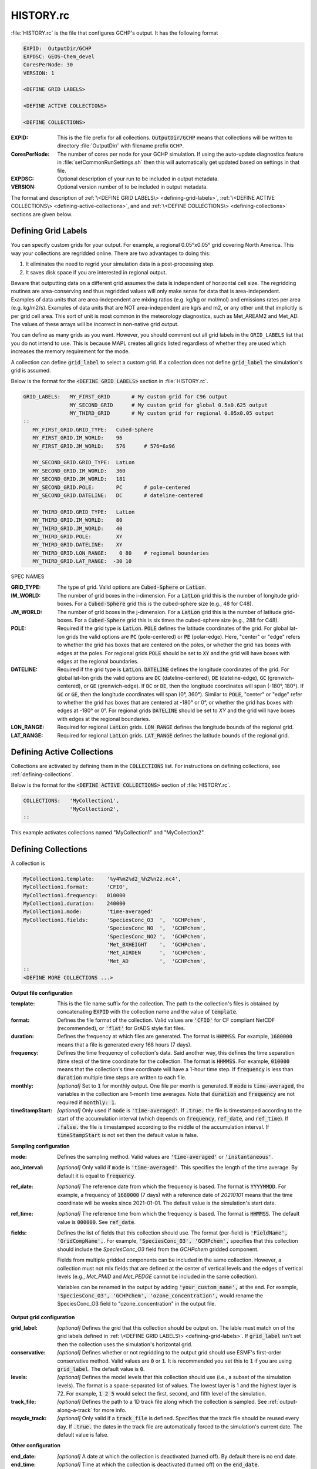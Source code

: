 HISTORY.rc
==========

:file:`HISTORY.rc` is the file that configures GCHP's output. It has the following format

.. code-block:: none

   EXPID:  OutputDir/GCHP
   EXPDSC: GEOS-Chem_devel
   CoresPerNode: 30
   VERSION: 1

   <DEFINE GRID LABELS>

   <DEFINE ACTIVE COLLECTIONS>

   <DEFINE COLLECTIONS>


:EXPID:
   This is the file prefix for all collections. :code:`OutputDir/GCHP` means that collections will be written to directory :file:`OutputDir/` with filename prefix :literal:`GCHP`.

:CoresPerNode:
   The number of cores per node for your GCHP simulation. If using the auto-update diagnostics feature in :file:`setCommonRunSettings.sh` then this will automatically get updated based on settings in that file.

:EXPDSC:
   Optional description of your run to be included in output metadata.

:VERSION:
   Optional version number of to be included in output metadata.

The format and description of :ref:`\<DEFINE GRID LABELS\> <defining-grid-labels>`, 
:ref:`\<DEFINE ACTIVE COLLECTIONS\> <defining-active-collections>`, and
and :ref:`\<DEFINE COLLECTIONS\> <defining-collections>` sections are given below.


.. _defining-grid-labels:

Defining Grid Labels
--------------------

You can specify custom grids for your output. For example, a regional 0.05°x0.05° grid covering North America. This way your collections are regridded online. There are two advantages to doing this:

#. It eliminates the need to regrid your simulation data in a post-processing step.
#. It saves disk space if you are interested in regional output.

Beware that outputting data on a different grid assumes the data is independent of horizontal cell size. The regridding routines are area-conserving and thus regridded values will only make sense for data that is area-independent. Examples of data units that are area-independent are mixing ratios (e.g. kg/kg or mol/mol) and emissions rates per area (e.g. kg/m2/s). Examples of data units that are NOT area-independent are kg/s and m2, or any other unit that implicitly is per grid cell area. This sort of unit is most common in the meteorology diagnostics, such as Met_AREAM2 and Met_AD. The values of these arrays will be incorrect in non-native grid output.

You can define as many grids as you want. However, you should comment out all grid labels in the :literal:`GRID_LABELS` list that you do not intend to use. This is because MAPL creates all grids listed regardless of whether they are used which increases the memory requirement for the mode.

A collection can define :code:`grid_label` to select a custom grid. If a collection does not define :code:`grid_label` the simulation's grid is assumed.

Below is the format for the :code:`<DEFINE GRID LABELS>` section in :file:`HISTORY.rc`.

.. code-block:: none

   GRID_LABELS:   MY_FIRST_GRID       # My custom grid for C96 output
                  MY_SECOND_GRID      # My custom grid for global 0.5x0.625 output
                  MY_THIRD_GRID       # My custom grid for regional 0.05x0.05 output
   ::
      MY_FIRST_GRID.GRID_TYPE:   Cubed-Sphere
      MY_FIRST_GRID.IM_WORLD:    96
      MY_FIRST_GRID.JM_WORLD:    576      # 576=6x96

      MY_SECOND_GRID.GRID_TYPE:  LatLon
      MY_SECOND_GRID.IM_WORLD:   360
      MY_SECOND_GRID.JM_WORLD:   181
      MY_SECOND_GRID.POLE:       PC       # pole-centered
      MY_SECOND_GRID.DATELINE:   DC       # dateline-centered

      MY_THIRD_GRID.GRID_TYPE:   LatLon
      MY_THIRD_GRID.IM_WORLD:    80
      MY_THIRD_GRID.JM_WORLD:    40
      MY_THIRD_GRID.POLE:        XY
      MY_THIRD_GRID.DATELINE:    XY
      MY_THIRD_GRID.LON_RANGE:    0 80    # regional boundaries
      MY_THIRD_GRID.LAT_RANGE:  -30 10

SPEC NAMES

:GRID_TYPE:
   The type of grid. Valid options are :code:`Cubed-Sphere` or :code:`LatLon`.

:IM_WORLD:
   The number of grid boxes in the i-dimension. For a :code:`LatLon` grid this is the number of longitude grid-boxes. For a :code:`Cubed-Sphere` grid this is the cubed-sphere size (e.g., 48 for C48). 

:JM_WORLD:
   The number of grid boxes in the j-dimension. For a :code:`LatLon` grid this is the number of latitude grid-boxes. For a :code:`Cubed-Sphere` grid this is six times the cubed-sphere size (e.g., 288 for C48).

:POLE:
   Required if the grid type is :code:`LatLon`. :code:`POLE` defines the latitude coordinates of the grid. For global lat-lon grids the valid options are :code:`PC` (pole-centered) or :code:`PE` (polar-edge). Here, "center" or "edge" refers to whether the grid has boxes that are centered on the poles, or whether the grid has boxes with edges at the poles. For regional grids :code:`POLE` should be set to :code:`XY` and the grid will have boxes with edges at the regional boundaries.

:DATELINE:
   Required if the grid type is :code:`LatLon`. :code:`DATELINE` defines the longitude coordinates of the grid. For global
   lat-lon grids the valid options are :code:`DC` (dateline-centered), :code:`DE` (dateline-edge), :code:`GC` (grenwich-centered), 
   or :code:`GE` (grenwich-edge). If :code:`DC` or :code:`DE`, then the longitude coordinates will span (-180°, 180°). If 
   :code:`GC` or :code:`GE`, then the longitude coordinates will span (0°, 360°). Similar to :code:`POLE`, "center" or "edge"
   refer to whether the grid has boxes that are centered at -180° or 0°, or whether the grid has boxes with
   edges at -180° or 0°. For regional grids :code:`DATELINE` should be set to `XY` and the grid will have boxes with 
   edges at the regional boundaries.

:LON_RANGE:
   Required for regional :code:`LatLon` grids. :code:`LON_RANGE` defines the longitude bounds of the regional grid.

:LAT_RANGE:
   Required for regional :code:`LatLon` grids. :code:`LAT_RANGE` defines the latitude bounds of the regional grid.


.. _defining-active-collections:

Defining Active Collections
---------------------------

Collections are activated by defining them in the :code:`COLLECTIONS` list. For instructions on defining collections, see
:ref:`defining-collections`.


Below is the format for the :code:`<DEFINE ACTIVE COLLECTIONS>` section of :file:`HISTORY.rc`.

.. code-block:: none

   COLLECTIONS:   'MyCollection1',
                  'MyCollection2',
   ::

This example activates collections named "MyCollection1" and "MyCollection2".

.. _defining-collections:

Defining Collections
--------------------

A collection is 

.. code-block:: none

   MyCollection1.template:    '%y4%m2%d2_%h2%n2z.nc4',
   MyCollection1.format:      'CFIO',
   MyCollection1.frequency:   010000
   MyCollection1.duration:    240000
   MyCollection1.mode:        'time-averaged'
   MyCollection1.fields:      'SpeciesConc_O3  ',  'GCHPchem',
                              'SpeciesConc_NO  ',  'GCHPchem',
                              'SpeciesConc_NO2 ',  'GCHPchem',
                              'Met_BXHEIGHT    ',  'GCHPchem',
                              'Met_AIRDEN      ',  'GCHPchem',
                              'Met_AD          ',  'GCHPchem',
   ::
   <DEFINE MORE COLLECTIONS ...>


**Output file configuration**

:template:
   This is the file name suffix for the collection. The path to the collection's files
   is obtained by concatenating :code:`EXPID` with the collection name and the value of
   :code:`template`.

:format:
   Defines the file format of the collection. Valid values are :code:`'CFIO'` for CF 
   compliant NetCDF (recommended), or :code:`'flat'` for GrADS style flat files.

:duration:
   Defines the frequency at which files are generated. The format is :code:`HHMMSS`. For example, :code:`1680000` means that a file is generated every 168 hours (7 days).

:frequency:
   Defines the time frequency of collection's data. Said another way, this defines the time separation (time step) of the time coordinate for the collection. The format is :code:`HHMMSS`. For example, :code:`010000` means that the collection's time coordinate will have a 1-hour time step. If :code:`frequency` is less than :code:`duration` multiple time steps are written to each file.

:monthly: *[optional]*
   Set to :code:`1` for monthly output. One file per month is generated. If :code:`mode` is :code:`time-averaged`, the variables in the collection are 1-month time averages. Note that :code:`duration` and :code:`frequency` are not required if :code:`monthly: 1`.    

:timeStampStart: *[optional]*
   Only used if :code:`mode` is :code:`'time-averaged'`. If :code:`.true.` the file is timestamped according to the start of the accumulation interval (which depends on :code:`frequency`, :code:`ref_date`, and :code:`ref_time`). If :code:`.false.` the file is timestamped according to the middle of the accumulation interval. If :code:`timeStampStart` is not set then the default value is false.

**Sampling configuration**

:mode:
   Defines the sampling method. Valid values are :code:`'time-averaged'` or :code:`'instantaneous'`.

:acc_interval: *[optional]*
   Only valid if :code:`mode` is :code:`'time-averaged'`. This specifies the length of the time average. By default it is equal to :code:`frequency`.

:ref_date: *[optional]*
   The reference date from which the frequency is based. The format is :code:`YYYYMMDD`. For example, a frequency of :code:`1680000` (7 days) with a reference date of `20210101` means that the time coordinate will be weeks since 2021-01-01. The default value is the simulation's start date.

:ref_time: *[optional]*
   The reference time from which the frequency is based. The format is :code:`HHMMSS`. The default value is :code:`000000`. See :code:`ref_date`.

:fields:
   Defines the list of fields that this collection should use. The format (per-field) is :code:`'FieldName', 'GridCompName',`. For example, :code:`'SpeciesConc_O3', 'GCHPchem',` specifies that this collection should include the `SpeciesConc_O3` field from the `GCHPchem` gridded component.

   Fields from multiple gridded components can be included in the same collection. However, a collection must not mix fields that are defined at the center of vertical levels and the edges of vertical levels (e.g., `Met_PMID` and `Met_PEDGE` cannot be included in the same collection).

   Variables can be renamed in the output by adding :code:`'your_custom_name',` at the end. For example, :code:`'SpeciesConc_O3', 'GCHPchem', 'ozone_concentration',` would rename the SpeciesConc_O3 field to "ozone_concentration" in the output file.

**Output grid configuration**

:grid_label: *[optional]*
   Defines the grid that this collection should be output on. The lable must match on of the grid labels defined in :ref:`\<DEFINE GRID LABELS\> <defining-grid-labels>`. If :code:`grid_label` isn't set then the collection uses the simulation's horizontal grid.

:conservative: *[optional]*
   Defines whether or not regridding to the output grid should use ESMF's first-order conservative method. Valid values are :code:`0` or :code:`1`. It is recommended you set this to :code:`1` if you are using :code:`grid_label`. The default value is :code:`0`.

:levels: *[optional]*
   Defines the model levels that this collection should use (i.e., a subset of the simulation levels). The format is a space-separated list of values. The lowest layer is 1 and the highest layer is 72. For example, :code:`1 2 5` would select the first, second, and fifth level of the simulation.

:track_file: *[optional]*
   Defines the path to a 1D track file along which the collection is sampled. See :ref:`output-along-a-track` for more info.

:recycle_track: *[optional]*
   Only valid if a :code:`track_file` is defined. Specifies that the track file should be reused every day. If :code:`.true.` the dates in the track file are automatically forced to the simulation's current date. The default value is false.

**Other configuration**

:end_date: *[optional]*
   A date at which the collection is deactivated (turned off). By default there is no end date.

:end_time: *[optional]*
   Time at which the collection is deactivated (turned off) on the :code:`end_date`.


Example :file:`HISTORY.rc` configuration
----------------------------------------

Below is an example :file:`HISTORY.rc` that configures two output collection

1. 30-min instantaneous concentrations of O3, NO, NO2, and some meteorological parameters for the lowest 10 model levels on a 0.1°x0.1° covering the US. Each file contains one day of data. 
2. 24-hour time averages of O3, NO, and NO2 concentrations, NO emissions, and some meteorological parameters. The horizontal grid is the simulation's grid. All vertical levels are use. Each file contains one week worth of data, and files are generated relative to 2017-01-01.

.. code-block:: none

   EXPID:  OutputDir/GCHP
   EXPDSC: GEOS-Chem_devel
   CoresPerNode: 6
   VERSION: 1

   GRID_LABELS: RegionalGrid_US
   ::
      RegionalGrid_US.GRID_TYPE: LatLon
      RegionalGrid_US.IM_WORLD:   640
      RegionalGrid_US.JM_WORLD:   290
      RegionalGrid_US.POLE:        XY
      RegionalGrid_US.DATELINE:    XY
      RegionalGrid_US.LON_RANGE: -127 -63
      RegionalGrid_US.LAT_RANGE:   23  52

   COLLECTIONS: 'Inst30minGases',
         'DailyAvgGasesAndNOEmissions',
   ::
   Inst30minGases.template:    '%y4%m2%d2_%h2%n2z.nc4',
   Inst30minGases.format:      'CFIO',
   Inst30minGases.frequency:   003000
   Inst30minGases.duration:    240000
   Inst30minGases.mode:        'instantaneous'
   Inst30minGases.grid_label:  RegionalGrid_US
   Inst30minGases.levels:      1 2 3 4 5 6 7 8 9 10 11 12 13 14
   Inst30minGases.fields:     'SpeciesConc_O3  ',  'GCHPchem',
                              'SpeciesConc_NO  ',  'GCHPchem',
                              'SpeciesConc_NO2 ',  'GCHPchem',
                              'Met_BXHEIGHT    ',  'GCHPchem',
                              'Met_AIRDEN      ',  'GCHPchem',
                              'Met_AD          ',  'GCHPchem',
                              'Met_PS1WET      ',  'GCHPchem',
   ::
   DailyAvgGasesAndNOEmissions.template:     '%y4%m2%d2_%h2%n2z.nc4',
   DailyAvgGasesAndNOEmissions.format:       'CFIO',
   DailyAvgGasesAndNOEmissions.ref_date:     20170101
   DailyAvgGasesAndNOEmissions.frequency:    240000
   DailyAvgGasesAndNOEmissions.duration:    1680000
   DailyAvgGasesAndNOEmissions.mode:         'time-averaged'
   DailyAvgGasesAndNOEmissions.fields:       'SpeciesConc_O3  ',  'GCHPchem',
                                             'SpeciesConc_NO  ',  'GCHPchem',
                                             'SpeciesConc_NO2 ',  'GCHPchem',
                                             'EmisNO_Total    ',  'GCHPchem',
                                             'EmisNO_Aircraft ',  'GCHPchem',
                                             'EmisNO_Anthro   ',  'GCHPchem',
                                             'EmisNO_BioBurn  ',  'GCHPchem',
                                             'EmisNO_Lightning',  'GCHPchem',
                                             'EmisNO_Ship     ',  'GCHPchem',
                                             'EmisNO_Soil     ',  'GCHPchem',
                                             'EmisNO2_Anthro  ',  'GCHPchem',
                                             'EmisNO2_Ship    ',  'GCHPchem',
                                             'EmisO3_Ship     ',  'GCHPchem',
                                             'Met_BXHEIGHT    ',  'GCHPchem',
                                             'Met_AIRDEN      ',  'GCHPchem',
                                             'Met_AD          ',  'GCHPchem',
   ::
